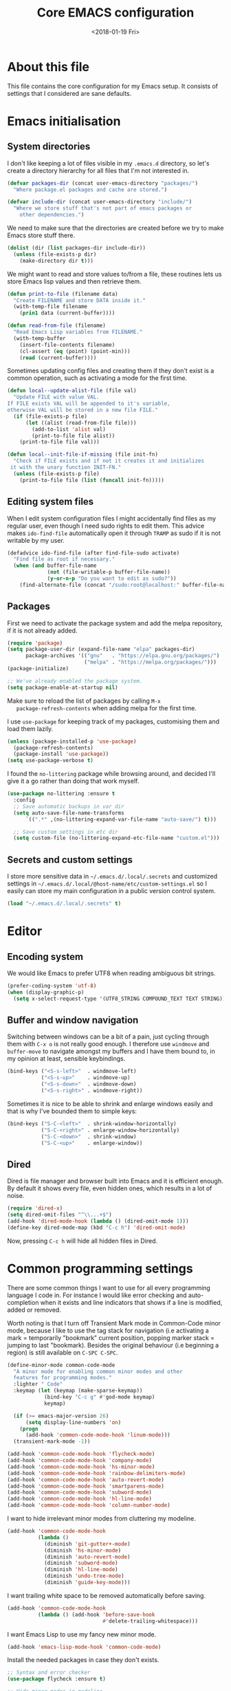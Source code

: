 # -*- indent-tabs-mode: nil; -*-
#+TITLE: Core EMACS configuration
#+DATE: <2018-01-19 Fri>

* About this file
  This file contains the core configuration for my Emacs setup.
  It consists of settings that I considered are sane defaults.

* Emacs initialisation
** System directories

   I don't like keeping a lot of files visible in my =.emacs.d=
   directory, so let's create a directory hierarchy for all files that
   I'm not interested in.

   #+begin_src emacs-lisp :tangle core.el
     (defvar packages-dir (concat user-emacs-directory "packages/")
       "Where package.el packages and cache are stored.")

     (defvar include-dir (concat user-emacs-directory "include/")
       "Where we store stuff that's not part of emacs packages or
         other dependencies.")
   #+end_src

   We need to make sure that the directories are created before we try
   to make Emacs store stuff there.

   #+begin_src emacs-lisp :tangle core.el
     (dolist (dir (list packages-dir include-dir))
       (unless (file-exists-p dir)
         (make-directory dir t)))
   #+end_src

   We might want to read and store values to/from a file, these
   routines lets us store Emacs lisp values and then retrieve them.

   #+begin_src emacs-lisp :tangle core.el
     (defun print-to-file (filename data)
       "Create FILENAME and store DATA inside it."
       (with-temp-file filename
         (prin1 data (current-buffer))))

     (defun read-from-file (filename)
       "Read Emacs Lisp variables from FILENAME."
       (with-temp-buffer
         (insert-file-contents filename)
         (cl-assert (eq (point) (point-min)))
         (read (current-buffer))))
   #+end_src

   Sometimes updating config files and creating them if they don't
   exist is a common operation, such as activating a mode for the
   first time.

   #+begin_src emacs-lisp :tangle core.el
     (defun local--update-alist-file (file val)
       "Update FILE with value VAL.
     If FILE exists VAL will be appended to it's variable,
     otherwise VAL will be stored in a new file FILE."
       (if (file-exists-p file)
           (let ((alist (read-from-file file)))
             (add-to-list 'alist val)
             (print-to-file file alist))
         (print-to-file file val)))

     (defun local--init-file-if-missing (file init-fn)
       "Check if FILE exists and if not it creates it and initializes
      it with the unary function INIT-FN."
       (unless (file-exists-p file)
         (print-to-file file (list (funcall init-fn)))))
   #+end_src

** Editing system files

   When I edit system configuration files I might accidentally find
   files as my regular user, even though I need sudo rights to edit
   them. This advice makes =ido-find-file= automatically open it
   through =TRAMP= as sudo if it is not writable by my user.

   #+begin_src emacs-lisp :tangle core.el
     (defadvice ido-find-file (after find-file-sudo activate)
       "Find file as root if necessary."
       (when (and buffer-file-name
                  (not (file-writable-p buffer-file-name))
                  (y-or-n-p "Do you want to edit as sudo?"))
         (find-alternate-file (concat "/sudo:root@localhost:" buffer-file-name))))
   #+end_src

** Packages

   First we need to activate the package system and add the melpa
   repository, if it is not already added.

   #+begin_src emacs-lisp :tangle core.el
      (require 'package)
      (setq package-user-dir (expand-file-name "elpa" packages-dir)
            package-archives '(("gnu"   . "https://elpa.gnu.org/packages/")
                               ("melpa" . "https://melpa.org/packages/")))
      (package-initialize)

      ;; We've already enabled the package system.
      (setq package-enable-at-startup nil)
   #+end_src

   Make sure to reload the list of packages by calling =M-x
   package-refresh-contents= when adding melpa for the first time.

   I use =use-package= for keeping track of my packages, customising
   them and load them lazily.

   #+begin_src emacs-lisp :tangle core.el
     (unless (package-installed-p 'use-package)
       (package-refresh-contents)
       (package-install 'use-package))
     (setq use-package-verbose t)
   #+end_src

   I found the =no-littering= package while browsing around, and
   decided I'll give it a go rather than doing that work myself.

   #+begin_src emacs-lisp :tangle core.el
     (use-package no-littering :ensure t
       :config
       ;; Save automatic backups in var dir
       (setq auto-save-file-name-transforms
           `((".*" ,(no-littering-expand-var-file-name "auto-save/") t)))

       ;; Save custom settings in etc dir
       (setq custom-file (no-littering-expand-etc-file-name "custom.el")))
   #+end_src

** Secrets and custom settings

   I store more sensitive data in =~/.emacs.d/.local/.secrets= and
   customized settings in
   =~/.emacs.d/.local/@host-name/etc/custom-settings.el= so I easily
   can store my main configuration in a public version control system.

   #+begin_src emacs-lisp :tangle core.el
     (load "~/.emacs.d/.local/.secrets" t)
   #+end_src
* Editor
** Encoding system
   We would like Emacs to prefer UTF8 when reading ambiguous bit
   strings.

   #+begin_src emacs-lisp :tangle core.el
     (prefer-coding-system 'utf-8)
     (when (display-graphic-p)
       (setq x-select-request-type '(UTF8_STRING COMPOUND_TEXT TEXT STRING)))
   #+end_src

** Buffer and window navigation

   Switching between windows can be a bit of a pain, just cycling
   through them with =C-x o= is not really good enough. I therefore
   use ~windmove~ and ~buffer-move~ to navigate amongst my buffers and
   I have them bound to, in my opinion at least, sensible keybindings.

   #+begin_src emacs-lisp :tangle core.el
     (bind-keys ("<S-s-left>"  . windmove-left)
                ("<S-s-up>"    . windmove-up)
                ("<S-s-down>"  . windmove-down)
                ("<S-s-right>" . windmove-right))
   #+end_src

   Sometimes it is nice to be able to shrink and enlarge windows
   easily and that is why I've bounded them to simple keys:

   #+begin_src emacs-lisp :tangle core.el
     (bind-keys ("S-C-<left>"  . shrink-window-horizontally)
                ("S-C-<right>" . enlarge-window-horizontally)
                ("S-C-<down>"  . shrink-window)
                ("S-C-<up>"    . enlarge-window))
   #+end_src

** Dired

   Dired is file manager and browser built into Emacs and it is
   efficient enough. By default it shows every file, even hidden ones,
   which results in a lot of noise.

   #+begin_src emacs-lisp :tangle core.el
     (require 'dired-x)
     (setq dired-omit-files "^\\...+$")
     (add-hook 'dired-mode-hook (lambda () (dired-omit-mode 1)))
     (define-key dired-mode-map (kbd "C-c h") 'dired-omit-mode)
   #+end_src

   Now, pressing =C-c h= will hide all hidden files in Dired.
* Common programming settings

  There are some common things I want to use for all every
  programming language I code in. For instance I would like error
  checking and auto-completion when it exists and line indicators
  that shows if a line is modified, added or removed.

  Worth noting is that I turn off Transient Mark mode in Common-Code
  minor mode, because I like to use the tag stack for navigation (i.e
  activating a mark = temporarily "bookmark" current position,
  popping marker stack = jumping to last "bookmark). Besides the
  original behaviour (i.e beginning a region) is still available on
  =C-SPC C-SPC=.

  #+begin_src emacs-lisp :tangle core.el
    (define-minor-mode common-code-mode
      "A minor mode for enabling common minor modes and other
      features for programming modes."
      :lighter " Code"
      :keymap (let (keymap (make-sparse-keymap))
                (bind-key "C-c g" #'god-mode keymap)
                keymap)

      (if (>= emacs-major-version 26)
          (setq display-line-numbers 'on)
        (progn
          (add-hook 'common-code-mode-hook 'linum-mode)))
      (transient-mark-mode -1))

    (add-hook 'common-code-mode-hook 'flycheck-mode)
    (add-hook 'common-code-mode-hook 'company-mode)
    (add-hook 'common-code-mode-hook 'hs-minor-mode)
    (add-hook 'common-code-mode-hook 'rainbow-delimiters-mode)
    (add-hook 'common-code-mode-hook 'auto-revert-mode)
    (add-hook 'common-code-mode-hook 'smartparens-mode)
    (add-hook 'common-code-mode-hook 'subword-mode)
    (add-hook 'common-code-mode-hook 'hl-line-mode)
    (add-hook 'common-code-mode-hook 'column-number-mode)
  #+end_src

  I want to hide irrelevant minor modes from cluttering my modeline.

  #+begin_src emacs-lisp :tangle core.el
    (add-hook 'common-code-mode-hook
              (lambda ()
                (diminish 'git-gutter+-mode)
                (diminish 'hs-minor-mode)
                (diminish 'auto-revert-mode)
                (diminish 'subword-mode)
                (diminish 'hl-line-mode)
                (diminish 'undo-tree-mode)
                (diminish 'guide-key-mode)))

  #+end_src

  I want trailing white space to be removed automatically before saving.

  #+begin_src emacs-lisp :tangle core.el
    (add-hook 'common-code-mode-hook
              (lambda () (add-hook 'before-save-hook
                                   #'delete-trailing-whitespace)))
  #+end_src

  I want Emacs Lisp to use my fancy new minor mode.

  #+begin_src emacs-lisp :tangle core.el
    (add-hook 'emacs-lisp-mode-hook 'common-code-mode)
  #+end_src

  Install the needed packages in case they don't exists.

  #+begin_src emacs-lisp :tangle core.el
    ;; Syntax and error checker
    (use-package flycheck :ensure t)

    ;; Hide minor modes in modeline
    (use-package diminish :ensure t)

    ;; Auto completion
    (use-package company :ensure t :diminish company-mode)

    ;; Rainbow delimiters
    (use-package rainbow-delimiters :ensure t :diminish rainbow-delimiters-mode)

    ;; Relative line numbering
    (use-package linum-relative :ensure t)

    ;; Parens handling
    (use-package smartparens :ensure t :diminish smartparens-mode
      :init
      (require 'smartparens-config))

    ;; God mode
    (use-package god-mode :ensure t :diminish god-mode)
  #+end_src

* Modules
  In order to make it possible to only compile the enabled modules and
  not just making everything my module system needs to be a bit more
  clever. A possible and rather "simple" solution is to have a
  directory where all available modules reside and another directory
  where all enabled modules are and then Emacs will only read modules
  from the enabled directory. This approach is a rather common way of
  enabling and disabling stuff in other projects as well.

  However, this means that we need to have a way to configure stuff a
  bit and why not use Emacs built-in customize tool?

  #+begin_src emacs-lisp :tangle core.el
    (defgroup core nil "Core configurable options."
      :group 'emacs)

    (defcustom enabled-modules-directory (concat user-emacs-directory "modules/")
      "Where enabled modules reside, Emacs look here for modules to load."
      :type 'string
      :group 'core)

    (defcustom available-modules-directory (concat user-emacs-directory "available-modules/")
      "Where available modules reside, Emacs look here for modules to enable."
      :type 'string
      :group 'core)

    ;; Enabled modules
    (defcustom enabled-modules nil
      "The list of enabled modules.
    A module represents a subdirectory inside modules/ directory that will contain a module.el file which will be loaded by Emacs as part of the init process."
      :type '(repeat string)
      :group 'core)
  #+end_src

  Now that we have customizable directories and a list of enabled
  modules we start by symlinking the enabled modules to the enabled subdirectory.

  #+begin_src emacs-lisp :tangle core.el
    (defun enable-modules ()
      "Enable modules by symlinking them from available-modules/ to modules/."
      (dolist (module enabled-modules)
        (let ((mod-dir (concat enabled-modules-directory module))
              (src-dir (concat available-modules-directory module)))
          (unless (file-directory-p mod-dir)
            (if (file-directory-p src-dir)
                (make-symbolic-link (expand-file-name src-dir) (expand-file-name mod-dir) t)
              (warn (concat "Could not enable module " module ", make sure that it's sources are available in " available-modules-directory)))))))
  #+end_src

  Now we only need to load the modules using a superficially modified
  version of the old ~enable-modules~ function. Since we now know that
  the only modules that should be in the ~enabled-modules-directory~
  are the ones we want to load we don't need to read from the
  enabled-modules variable, but I have changed that yet.

  #+begin_src emacs-lisp :tangle core.el
    (defun load-modules ()
      "Load modules specified in ENABLED-MODULES, by loading each module.el in modules/."
      (unless (listp enabled-modules)
        (error "Customizable variable enabled-modules is not a list"))
      (dolist (module enabled-modules)
        (let ((code (concat enabled-modules-directory module "/module.el")))
          (if (file-exists-p code)
              (load code)
            (warn (concat "Could not find module file " code))))))
  #+end_src
